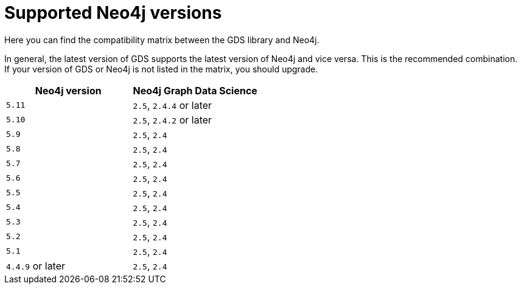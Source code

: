 [[supported-neo4j-versions]]
= Supported Neo4j versions

Here you can find the compatibility matrix between the GDS library and Neo4j.

In general, the latest version of GDS supports the latest version of Neo4j and vice versa.
This is the recommended combination. +
If your version of GDS or Neo4j is not listed in the matrix, you should upgrade.

[opts=header]
|===
| Neo4j version     | Neo4j Graph Data Science
| `5.11`            | `2.5`, `2.4.4` or later
| `5.10`            | `2.5`, `2.4.2` or later
| `5.9`             | `2.5`, `2.4`
| `5.8`             | `2.5`, `2.4`
| `5.7`             | `2.5`, `2.4`
| `5.6`             | `2.5`, `2.4`
| `5.5`             | `2.5`, `2.4`
| `5.4`             | `2.5`, `2.4`
| `5.3`             | `2.5`, `2.4`
| `5.2`             | `2.5`, `2.4`
| `5.1`             | `2.5`, `2.4`
| `4.4.9` or later  | `2.5`, `2.4`
|===
